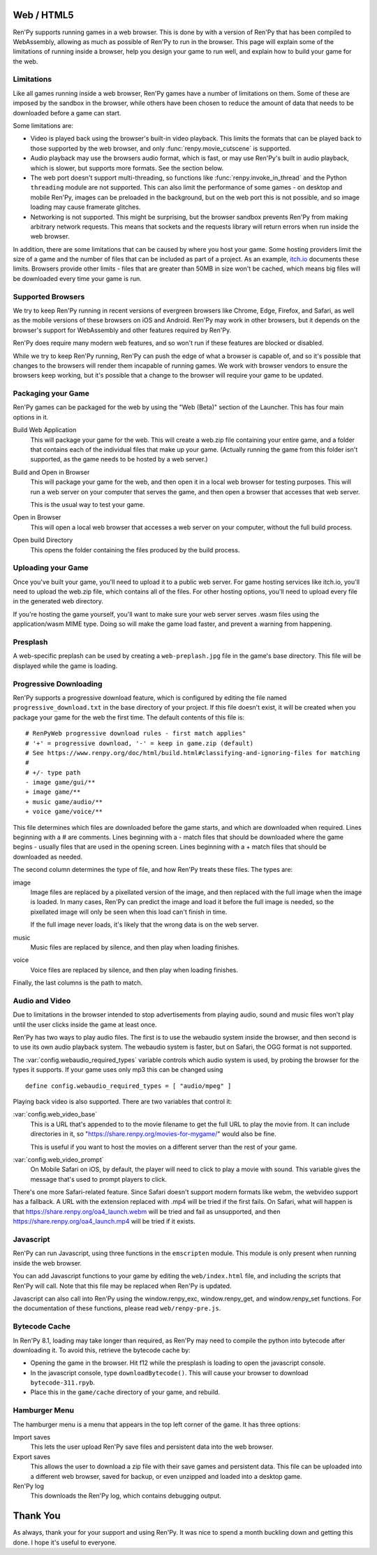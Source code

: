 Web / HTML5
===========

Ren'Py supports running games in a web browser. This is done by with a
version of Ren'Py that has been compiled to WebAssembly, allowing as much
as possible of Ren'Py to run in the browser. This page will explain
some of the limitations of running inside a browser, help you design your
game to run well, and explain how to build your game for the web.

Limitations
-----------

Like all games running inside a web browser, Ren'Py games have a number of
limitations on them. Some of these are imposed by the sandbox in the browser,
while others have been chosen to reduce the amount of data that needs to be
downloaded before a game can start.

Some limitations are:

* Video is played back using the browser's built-in video playback. This
  limits the formats that can be played back to those supported by the web
  browser, and only :func:`renpy.movie_cutscene` is supported.

* Audio playback may use the browsers audio format, which is fast, or may
  use Ren'Py's built in audio playback, which is slower, but supports more
  formats. See the section below.

* The web port doesn't support multi-threading, so functions like
  :func:`renpy.invoke_in_thread` and the Python ``threading`` module are not
  supported. This can also limit the performance of some games - on desktop
  and mobile Ren'Py, images can be preloaded in the background, but on the web
  port this is not possible, and so image loading may cause framerate glitches.

* Networking is not supported. This might be surprising, but the browser
  sandbox prevents Ren'Py from making arbitrary network requests. This means
  that sockets and the requests library will return errors when run inside
  the web browser.

In addition, there are some limitations that can be caused by where you host
your game. Some hosting providers limit the size of a game and the number
of files that can be included as part of a project. As an example,
`itch.io <https://itch.io/docs/creators/html5#zip-file-requirements>`_ documents
these limits. Browsers provide other limits - files that are greater than 50MB
in size won't be cached, which means big files will be downloaded every time
your game is run.

Supported Browsers
------------------

We try to keep Ren'Py running in recent versions of evergreen browsers
like Chrome, Edge, Firefox, and Safari, as well as the mobile versions of
these browsers on iOS and Android. Ren'Py may work in other browsers, but
it depends on the browser's support for WebAssembly and other features
required by Ren'Py.

Ren'Py does require many modern web features, and so won't run if these
features are blocked or disabled.

While we try to keep Ren'Py running, Ren'Py can push the edge of what
a browser is capable of, and so it's possible that changes to the browsers
will render them incapable of running games. We work with browser vendors
to ensure the browsers keep working, but it's possible that a change to
the browser will require your game to be updated.

Packaging your Game
-------------------

Ren'Py games can be packaged for the web by using the "Web (Beta)" section
of the Launcher. This has four main options in it.

Build Web Application
    This will package your game for the web. This will create a web.zip
    file containing your entire game, and a folder that contains each of
    the individual files that make up your game. (Actually running the game
    from this folder isn't supported, as the game needs to be hosted by
    a web server.)

Build and Open in Browser
    This will package your game for the web, and then open it in a local
    web browser for testing purposes. This will run a web server on your
    computer that serves the game, and then open a browser that accesses
    that web server.

    This is the usual way to test your game.

Open in Browser
    This will open a local web browser that accesses a web server on your
    computer, without the full build process.

Open build Directory
    This opens the folder containing the files produced by the build process.


Uploading your Game
-------------------

Once you've built your game, you'll need to upload it to a public web
server. For game hosting services like itch.io, you'll need to upload
the web.zip file, which contains all of the files. For other hosting
options, you'll need to upload every file in the generated web directory.

If you're hosting the game yourself, you'll want to make sure your web
server serves .wasm files using the application/wasm MIME type. Doing
so will make the game load faster, and prevent a warning from happening.

Presplash
---------

A web-specific preplash can be used by creating a ``web-preplash.jpg`` file
in the game's base directory. This file will be displayed while the game is
loading.

Progressive Downloading
-----------------------

Ren'Py supports a progressive download feature, which is configured by
editing the file named ``progressive_download.txt`` in the base directory
of your project. If this file doesn't exist, it will be created when you
package your game for the web the first time. The default contents of this
file is::

    # RenPyWeb progressive download rules - first match applies"
    # '+' = progressive download, '-' = keep in game.zip (default)
    # See https://www.renpy.org/doc/html/build.html#classifying-and-ignoring-files for matching
    #
    # +/- type path
    - image game/gui/**
    + image game/**
    + music game/audio/**
    + voice game/voice/**

This file determines which files are downloaded before the game starts,
and which are downloaded when required. Lines beginning with a # are
comments. Lines beginning with a - match files that should be downloaded
where the game begins - usually files that are used in the opening screen.
Lines beginning with a + match files that should be downloaded as needed.

The second column determines the type of file, and how Ren'Py treats these
files. The types are:

image
    Image files are replaced by a pixellated version of the image, and
    then replaced with the full image when the image is loaded. In many
    cases, Ren'Py can predict the image and load it before the full image
    is needed, so the pixellated image will only be seen when this load
    can't finish in time.

    If the full image never loads, it's likely that the wrong data is on
    the web server.

music
    Music files are replaced by silence, and then play when loading finishes.

voice
    Voice files are replaced by silence, and then play when loading finishes.

Finally, the last columns is the path to match.


Audio and Video
---------------

Due to limitations in the browser intended to stop advertisements from
playing audio, sound and music files won't play until the user clicks
inside the game at least once.

Ren'Py has two ways to play audio files. The first is to use the webaudio
system inside the browser, and then second is to use its own audio playback
system. The webaudio system is faster, but on Safari, the OGG format is not
supported.

The :var:`config.webaudio_required_types` variable controls which audio system
is used, by probing the browser for the types it supports. If your game
uses only mp3 this can be changed using ::

    define config.webaudio_required_types = [ "audio/mpeg" ]

Playing back video is also supported. There are two variables that control
it:

:var:`config.web_video_base`
    This is a URL that's appended to to the movie filename to get the full URL
    to play the movie from. It can include directories in it, so
    "https://share.renpy.org/movies-for-mygame/" would also be fine.

    This is useful if you want to host the movies on a different server
    than the rest of your game.

:var:`config.web_video_prompt`
    On Mobile Safari on iOS, by default, the player will need to click to play
    a movie with sound. This variable gives the message that's used to prompt
    players to click.

There's one more Safari-related feature. Since Safari doesn't support modern
formats like webm, the webvideo support has a fallback. A URL with the extension
replaced with .mp4 will be tried if the first fails. On Safari, what will happen
is that https://share.renpy.org/oa4_launch.webm will be tried and fail as unsupported,
and then https://share.renpy.org/oa4_launch.mp4 will be tried if it exists.


Javascript
----------

Ren'Py can run Javascript, using three functions in the ``emscripten``
module. This module is only present when running inside the web browser.

.. function:: emscripten.run_script(script)

    Runs the given Javascript script. This does not return a result.

.. function:: emscripten.run_script_int(script)

    Runs the given Javascript script, and returns its result as an integer.

.. function:: emscripten.run_script_string(script)

    Runs the given Javascript script, and returns its result as a string.

You can add Javascript functions to your game by editing the ``web/index.html``
file, and including the scripts that Ren'Py will call. Note that this file
may be replaced when Ren'Py is updated.

Javascript can also call into Ren'Py using the window.renpy_exc, window.renpy_get,
and window.renpy_set functions. For the documentation of these functions, please
read ``web/renpy-pre.js``.


Bytecode Cache
--------------

In Ren'Py 8.1, loading may take longer than required, as Ren'Py may need
to compile the python into bytecode after downloading it. To avoid this, retrieve
the bytecode cache by:

* Opening the game in the browser. Hit f12 while the presplash is loading
  to open the javascript console.

* In the javascript console, type ``downloadBytecode()``. This will cause
  your browser to download ``bytecode-311.rpyb``.

* Place this in the ``game/cache`` directory of your game, and rebuild.


Hamburger Menu
--------------

The hamburger menu is a menu that appears in the top left corner of the game.
It has three options:

Import saves
    This lets the user upload Ren'Py save files and persistent data into
    the web browser.

Export saves
    This allows the user to download a zip file with their save games and
    persistent data. This file can be uploaded into a different web browser,
    saved for backup, or even unzipped and loaded into a desktop game.

Ren'Py log
    This downloads the Ren'Py log, which contains debugging output.

Thank You
=========

As always, thank your for your support and using Ren'Py. It was nice to
spend a month buckling down and getting this done. I hope it's useful
to everyone.
